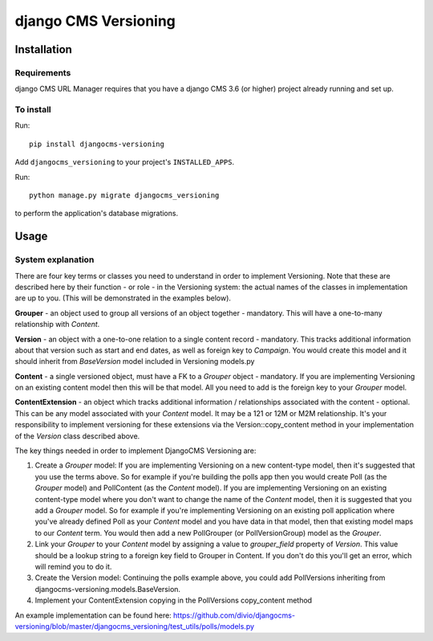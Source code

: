 ****************
django CMS Versioning
****************

============
Installation
============

Requirements
============

django CMS URL Manager requires that you have a django CMS 3.6 (or higher) project already running and set up.


To install
==========

Run::

    pip install djangocms-versioning

Add ``djangocms_versioning`` to your project's ``INSTALLED_APPS``.

Run::

    python manage.py migrate djangocms_versioning

to perform the application's database migrations.


=====
Usage
=====

System explanation
====

There are four key terms or classes you need to understand in order to implement Versioning. Note that these are described here by their function - or role - in the Versioning system: the actual names of the classes in implementation are up to you. (This will be demonstrated in the examples below).

**Grouper** - an object used to group all versions of an object together - mandatory. This will have a one-to-many relationship with *Content*.

**Version** - an object with a one-to-one relation to a single content record - mandatory. This tracks additional information about that version such as start and end dates, as well as foreign key to *Campaign*. You would create this model and it should inherit from *BaseVersion* model included in Versioning models.py

**Content** - a single versioned object, must have a FK to a *Grouper* object - mandatory. If you are implementing Versioning on an existing content model then this will be that model. All you need to add is the foreign key to your *Grouper* model.

**ContentExtension** - an object which tracks additional information / relationships associated with the content - optional. This can be any model associated with your *Content* model. It may be a 121 or 12M or M2M relationship. It's your responsibility to implement versioning for these extensions via the Version::copy_content method in your implementation of the *Version* class described above.

The key things needed in order to implement DjangoCMS Versioning are:

#. Create a *Grouper* model: If you are implementing Versioning on a new content-type model, then it's suggested that you use the terms above. So for example if you're building the polls app then you would create Poll (as the *Grouper* model) and PollContent (as the *Content* model). If you are implementing Versioning on an existing content-type model where you don't want to change the name of the *Content* model, then it is suggested that you add a *Grouper* model. So for example if you're implementing Versioning on an existing poll application where you've already defined Poll as your *Content* model and you have data in that model, then that existing model maps to our *Content* term. You would then add a new PollGrouper (or PollVersionGroup) model as the *Grouper*.
#. Link your *Grouper* to your *Content* model by assigning a value to `grouper_field` property of *Version*. This value should be a lookup string to a foreign key field to Grouper in Content. If you don't do this you'll get an error, which will remind you to do it.
#. Create the Version model: Continuing the polls example above, you could add PollVersions inheriting from djangocms-versioning.models.BaseVersion. 
#. Implement your ContentExtension copying in the PollVersions copy_content method

An example implementation can be found here: 
https://github.com/divio/djangocms-versioning/blob/master/djangocms_versioning/test_utils/polls/models.py



